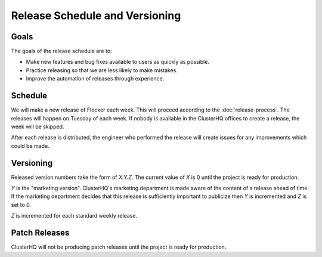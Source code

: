 Release Schedule and Versioning
===============================

Goals
-----

The goals of the release schedule are to:

* Make new features and bug fixes available to users as quickly as possible.
* Practice releasing so that we are less likely to make mistakes.
* Improve the automation of releases through experience.

Schedule
--------

We will make a new release of Flocker each week.
This will proceed according to the :doc:`release-process`.
The releases will happen on Tuesday of each week.
If nobody is available in the ClusterHQ offices to create a release, the week will be skipped.

After each release is distributed, the engineer who performed the release will create issues for any improvements which could be made.

Versioning
----------

Released version numbers take the form of `X.Y.Z`.
The current value of `X` is 0 until the project is ready for production.

`Y` is the "marketing version".
ClusterHQ's marketing department is made aware of the content of a release ahead of time.
If the marketing department decides that this release is sufficiently important to publicize then `Y` is incremented and `Z` is set to 0.

`Z` is incremented for each standard weekly release.

Patch Releases
--------------

ClusterHQ will not be producing patch releases until the project is ready for production.
